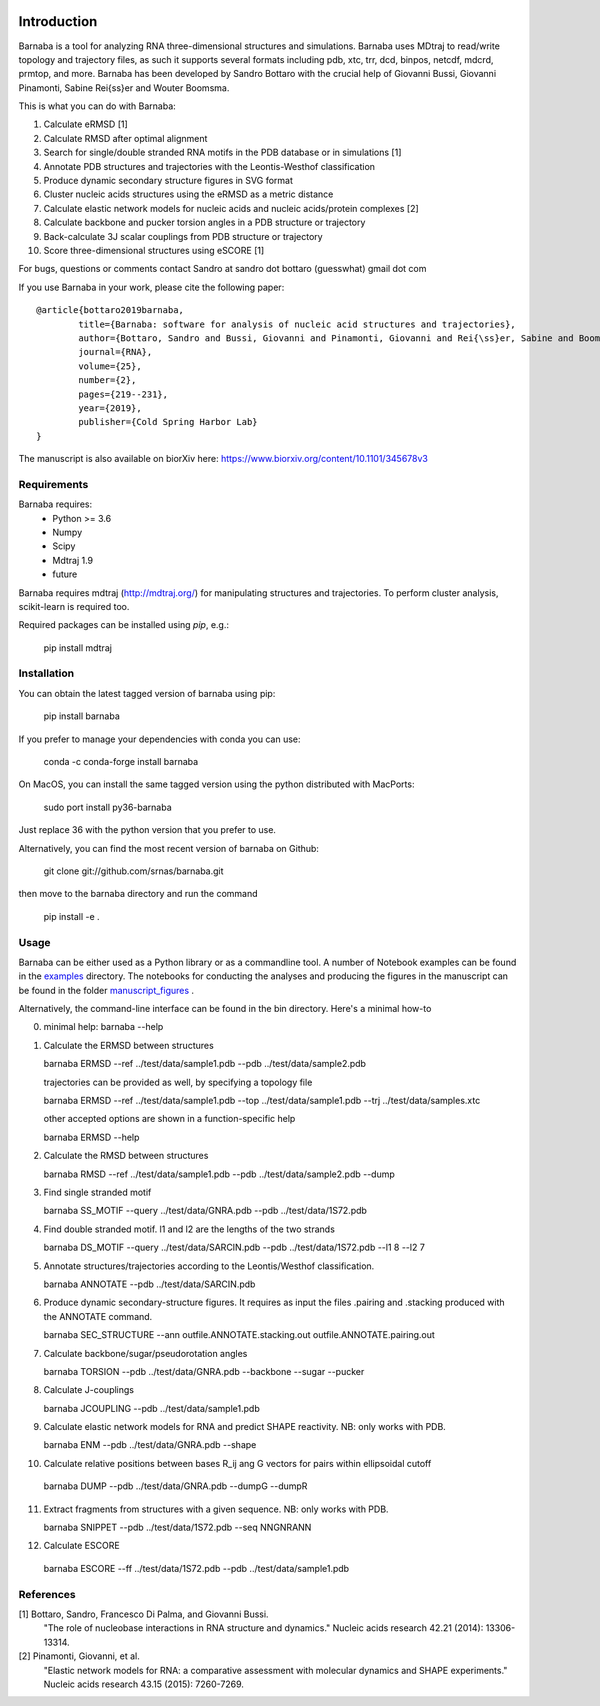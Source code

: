 .. image:: https://github.com/srnas/barnaba/workflows/CI/badge.svg
    :target: https://github.com/srnas/barnaba/actions?query=workflow%3ACI
.. image:: https://badge.fury.io/py/barnaba.svg
    :target: https://badge.fury.io/py/barnaba
.. image:: https://repology.org/badge/version-for-repo/macports/python:barnaba.svg
    :target: https://repology.org/metapackage/python:barnaba
.. image:: https://codecov.io/gh/srnas/barnaba/branch/master/graph/badge.svg
    :target: https://codecov.io/gh/srnas/barnaba


Introduction
============

Barnaba is a tool for analyzing RNA three-dimensional structures and simulations. Barnaba uses MDtraj to read/write topology and trajectory files, as such it supports several formats including pdb, xtc, trr, dcd, binpos, netcdf, mdcrd, prmtop, and more.  
Barnaba has been developed by Sandro Bottaro with the crucial help of Giovanni Bussi, Giovanni Pinamonti, Sabine Rei{\ss}er and Wouter Boomsma.   

This is what you can do with Barnaba:  

1. Calculate eRMSD [1]
2. Calculate RMSD after optimal alignment  
3. Search for single/double stranded RNA motifs in the PDB database or in simulations [1]  
4. Annotate PDB structures and trajectories with the Leontis-Westhof classification
5. Produce dynamic secondary structure figures in SVG format
6. Cluster nucleic acids structures using the eRMSD as a metric distance
7. Calculate elastic network models for nucleic acids and nucleic acids/protein complexes [2]
8. Calculate backbone and pucker torsion angles in a PDB structure or trajectory
9. Back-calculate 3J scalar couplings from PDB structure or trajectory
10. Score three-dimensional structures using eSCORE [1]

For bugs, questions or comments contact Sandro at sandro dot bottaro (guesswhat) gmail dot com

If you use Barnaba in your work,  please cite the following paper::

	@article{bottaro2019barnaba,
  		title={Barnaba: software for analysis of nucleic acid structures and trajectories},
  		author={Bottaro, Sandro and Bussi, Giovanni and Pinamonti, Giovanni and Rei{\ss}er, Sabine and Boomsma, Wouter and Lindorff-Larsen, Kresten},
  		journal={RNA},
  		volume={25},
  		number={2},
  		pages={219--231},
		year={2019},
  		publisher={Cold Spring Harbor Lab}
	}

The manuscript is also available on biorXiv here: 
https://www.biorxiv.org/content/10.1101/345678v3




Requirements
-------------
Barnaba requires:
   - Python >= 3.6
   - Numpy
   - Scipy
   - Mdtraj 1.9
   - future
     
Barnaba requires mdtraj (http://mdtraj.org/) for manipulating structures and trajectories. 
To perform cluster analysis, scikit-learn is required too.

Required packages can be installed using `pip`, e.g.:

    pip install mdtraj

Installation
-------------

You can obtain the latest tagged version of barnaba using pip:

    pip install barnaba

If you prefer to manage your dependencies with conda you can use:

    conda -c conda-forge install barnaba

On MacOS, you can install the same tagged version using the python distributed with MacPorts:

    sudo port install py36-barnaba

Just replace 36 with the python version that you prefer to use.
  
Alternatively, you can find the most recent version of barnaba on Github:

    git clone git://github.com/srnas/barnaba.git

then move to the barnaba directory and run the command

    pip install -e .

Usage
------------
Barnaba can be either used as a Python library or as a commandline tool.
A number of Notebook examples can be found in the examples_ directory.
The notebooks for conducting the analyses and producing the figures in the manuscript can be found in the folder manuscript_figures_ .

Alternatively, the command-line interface can be found in the bin directory. Here's a minimal how-to

0.  minimal help:
    barnaba --help  
  
1. Calculate the ERMSD between structures  

   barnaba ERMSD --ref ../test/data/sample1.pdb --pdb ../test/data/sample2.pdb
  
   trajectories can be provided as well, by specifying a topology file  

   barnaba ERMSD --ref ../test/data/sample1.pdb --top ../test/data/sample1.pdb --trj ../test/data/samples.xtc  

   other accepted options are shown in a function-specific help  

   barnaba ERMSD --help
  
2. Calculate the RMSD between structures  
  
   barnaba RMSD --ref ../test/data/sample1.pdb --pdb ../test/data/sample2.pdb --dump
   
3. Find single stranded motif  
  
   barnaba SS_MOTIF --query ../test/data/GNRA.pdb --pdb ../test/data/1S72.pdb   
   
4. Find double stranded motif. l1 and l2 are the lengths of the two strands
  
   barnaba DS_MOTIF --query ../test/data/SARCIN.pdb --pdb ../test/data/1S72.pdb --l1 8 --l2 7  
 
5. Annotate structures/trajectories according to the Leontis/Westhof classification.
   
   barnaba ANNOTATE --pdb ../test/data/SARCIN.pdb  

6. Produce dynamic secondary-structure figures. It requires as input the files .pairing	and .stacking produced with the	ANNOTATE command.

   barnaba SEC_STRUCTURE --ann outfile.ANNOTATE.stacking.out outfile.ANNOTATE.pairing.out

7. Calculate backbone/sugar/pseudorotation angles
    
   barnaba TORSION --pdb ../test/data/GNRA.pdb --backbone --sugar --pucker 
 

8. Calculate J-couplings 

   barnaba JCOUPLING --pdb ../test/data/sample1.pdb 

9. Calculate elastic network models for RNA and predict SHAPE reactivity. NB: only works with PDB.
   
   barnaba ENM --pdb ../test/data/GNRA.pdb --shape

10. Calculate relative positions between bases R_ij  ang G vectors for pairs within ellipsoidal cutoff  

   barnaba DUMP --pdb ../test/data/GNRA.pdb --dumpG --dumpR  

11. Extract fragments from structures with a given sequence. NB: only works with PDB.  

    barnaba SNIPPET --pdb ../test/data/1S72.pdb  --seq NNGNRANN
 
12. Calculate ESCORE  
    
   barnaba ESCORE --ff ../test/data/1S72.pdb --pdb ../test/data/sample1.pdb


References
------------

[1] Bottaro, Sandro, Francesco Di Palma, and Giovanni Bussi.  
    "The role of nucleobase interactions in RNA structure and dynamics."  
    Nucleic acids research 42.21 (2014): 13306-13314.  

[2] Pinamonti, Giovanni, et al.  
   "Elastic network models for RNA: a comparative assessment with molecular dynamics and SHAPE experiments."  
   Nucleic acids research 43.15 (2015): 7260-7269.

.. _examples: https://github.com/srnas/barnaba/tree/master/examples
.. _manuscript_figures: https://github.com/srnas/barnaba/tree/master/manuscript_figures
